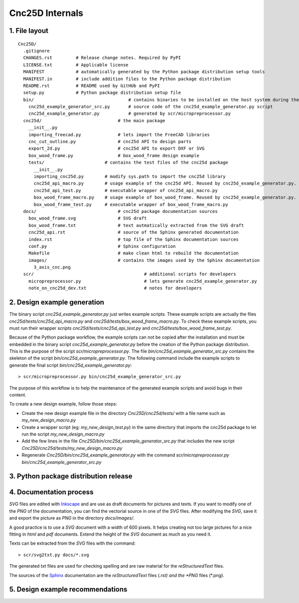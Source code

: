 ================
Cnc25D Internals
================

1. File layout
==============

::

  Cnc25D/
    .gitignore
    CHANGES.rst         # Release change notes. Required by PyPI
    LICENSE.txt         # Applicable license
    MANIFEST            # automatically generated by the Python package distribution setup tools
    MANIFEST.in         # include addition files to the Python package distribution
    README.rst          # README used by GitHUb and PyPI
    setup.py            # Python package distribution setup file
    bin/                                    # contains binaries to be installed on the host system during the Cnc25D package installation
      cnc25d_example_generator_src.py       # source code of the cnc25d_example_generator.py script
      cnc25d_example_generator.py           # generated by scr/micropreprocessor.py
    cnc25d/                             # the main package
      __init__.py
      importing_freecad.py              # lets import the FreeCAD libraries
      cnc_cut_outline.py                # cnc25d API to design parts
      export_2d.py                      # cnc25d API to export DXF or SVG
      box_wood_frame.py                 # box_wood_frame design example
      tests/                       # contains the test files of the cnc25d package
        __init__.py
        importing_cnc25d.py        # modify sys.path to import the cnc25d library
        cnc25d_api_macro.py        # usage example of the cnc25d API. Reused by cnc25d_example_generator.py. Can not be executed directly.
        cnc25d_api_test.py         # executable wrapper of cnc25d_api_macro.py
        box_wood_frame_macro.py    # usage example of box_wood_frame. Reused by cnc25d_example_generator.py. Can not be executed directly.
        box_wood_frame_test.py     # executable wrapper of box_wood_frame_macro.py
    docs/                               # cnc25d package documentation sources
      box_wood_frame.svg                # SVG draft
      box_wood_frame.txt                # text autmatically extracted from the SVG draft
      cnc25d_api.rst                    # source of the Sphinx generated documentation
      index.rst                         # top file of the Sphinx documentation sources
      conf.py                           # Sphinx configuration
      Makefile                          # make clean html to rebuild the documentation
      images/                           # contains the images used by the Sphinx documentation
        3_axis_cnc.png
    scr/                                          # additional scripts for developers
      micropreprocessor.py                        # lets generate cnc25d_example_generator.py
      note_on_cnc25d_dev.txt                      # notes for developers 


2. Design example generation
============================
The binary script *cnc25d_example_generator.py* just writes example scripts. These example scripts are actually the files *cnc25d/tests/cnc25d_api_macro.py* and *cnc25d/tests/box_wood_frame_macro.py*. To check these example scripts, you must run their wrapper *scripts cnc25d/tests/cnc25d_api_test.py* and *cnc25d/tests/box_wood_frame_test.py*.

Because of the Python package workflow, the example scripts can not be copied after the installation and must be embedded in the binary script *cnc25d_example_generator.py* before the creation of the Python package distribution. This is the purpose of the script *scr/micropreprocessor.py*. The file *bin/cnc25d_example_generator_src.py* contains the skeleton of the script *bin/cnc25d_example_generator.py*. The following command include the example scripts to generate the final script *bin/cnc25d_example_generator.py*::

  > scr/micropreprocessor.py bin/cnc25d_example_generator_src.py

The purpose of this workflow is to help the maintenance of the generated example scripts and avoid bugs in their content.

To create a new design example, follow those steps:

- Create the new design example file in the directory *Cnc25D/cnc25d/tests/* with a file name such as *my_new_design_macro.py*
- Create a wrapper script (eg: *my_new_design_test.py*) in the same directory that imports the cnc25d package to let run the script *my_new_design_macro.py*
- Add the few lines in the file *Cnc25D/bin/cnc25d_example_generator_src.py* that includes the new script *Cnc25D/cnc25d/tests/my_new_design_macro.py*
- Regenerate *Cnc25D/bin/cnc25d_example_generator.py* with the command *scr/micropreprocessor.py bin/cnc25d_example_generator_src.py*

3. Python package distribution release
======================================

4. Documentation process
========================

*SVG* files are edited with Inkscape_ and are use as draft documents for pictures and texts. If you want to modify one of the *PNG* of the documentation, you can find the vectorial source in one of the *SVG* files. After modifying the *SVG*, save it and export the picture as *PNG* in the directory *docs/images/*.

A good practice is to use a *SVG* document with a width of 600 pixels. It helps creating not too large pictures for a nice fitting in *html* and *pdf* documents. Extend the height of the *SVG* document as much as you need it. 

Texts can be extracted from the *SVG* files with the command::

  > scr/svg2txt.py docs/*.svg

The generated *txt* files are used for checking spelling and are raw material for the *reStructuredText* files.

The sources of the Sphinx_ documentation are the *reStructuredText* files (*.rst) and the *PNG* files (*.png).

.. image:: images/documentation_process.png

.. _Inkscape : http://inkscape.org/
.. _Sphinx : http://sphinx-doc.org/

5. Design example recommendations
=================================



